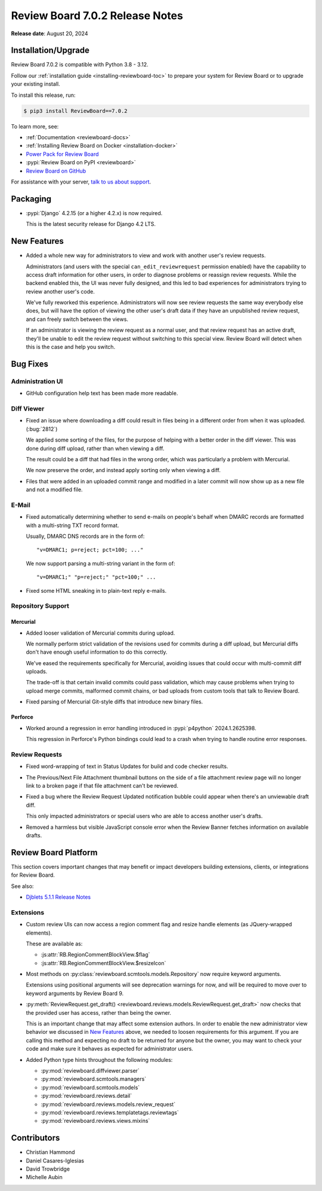.. default-intersphinx:: djblets5.x rb7.x


================================
Review Board 7.0.2 Release Notes
================================

**Release date**: August 20, 2024


Installation/Upgrade
====================

Review Board 7.0.2 is compatible with Python 3.8 - 3.12.

Follow our :ref:`installation guide <installing-reviewboard-toc>` to prepare
your system for Review Board or to upgrade your existing install.

To install this release, run:

.. code-block:: console

    $ pip3 install ReviewBoard==7.0.2

To learn more, see:

* :ref:`Documentation <reviewboard-docs>`
* :ref:`Installing Review Board on Docker <installation-docker>`
* `Power Pack for Review Board <https://www.reviewboard.org/powerpack/>`_
* :pypi:`Review Board on PyPI <reviewboard>`
* `Review Board on GitHub <https://github.com/reviewboard/reviewboard>`_

For assistance with your server, `talk to us about support <Review Board
Support_>`_.


.. _Review Board Support: https://www.reviewboard.org/support/


Packaging
=========

* :pypi:`Django` 4.2.15 (or a higher 4.2.x) is now required.

  This is the latest security release for Django 4.2 LTS.


New Features
============

* Added a whole new way for administrators to view and work with another
  user's review requests.

  Administrators (and users with the special ``can_edit_reviewrequest``
  permission enabled) have the capability to access draft information for
  other users, in order to diagnose problems or reassign review requests.
  While the backend enabled this, the UI was never fully designed, and this
  led to bad experiences for administrators trying to review another user's
  code.

  We've fully reworked this experience. Administrators will now see review
  requests the same way everybody else does, but will have the option of
  viewing the other user's draft data if they have an unpublished review
  request, and can freely switch between the views.

  If an administrator is viewing the review request as a normal user, and
  that review request has an active draft, they'll be unable to edit the
  review request without switching to this special view. Review Board will
  detect when this is the case and help you switch.

  .. image:: _static/images/7.x/7.0.2-admin-draft-view.png
     :width: 588
     :height: 152
     :alt: Screenshot of a new banner for administrators under the Review
           menu saying "This review request has an unpublished draft" with a
           "View draft data" link.


Bug Fixes
=========

Administration UI
-----------------

* GitHub configuration help text has been made more readable.


Diff Viewer
-----------

* Fixed an issue where downloading a diff could result in files being in a
  different order from when it was uploaded. (:bug:`2812`)

  We applied some sorting of the files, for the purpose of helping with a
  better order in the diff viewer. This was done during diff upload, rather
  than when viewing a diff.

  The result could be a diff that had files in the wrong order, which was
  particularly a problem with Mercurial.

  We now preserve the order, and instead apply sorting only when viewing a
  diff.

* Files that were added in an uploaded commit range and modified in a later
  commit will now show up as a new file and not a modified file.


E-Mail
------

* Fixed automatically determining whether to send e-mails on people's
  behalf when DMARC records are formatted with a multi-string TXT record
  format.

  Usually, DMARC DNS records are in the form of::

      "v=DMARC1; p=reject; pct=100; ..."

  We now support parsing a multi-string variant in the form of::

      "v=DMARC1;" "p=reject;" "pct=100;" ...

* Fixed some HTML sneaking in to plain-text reply e-mails.


Repository Support
------------------

Mercurial
~~~~~~~~~

* Added looser validation of Mercurial commits during upload.

  We normally perform strict validation of the revisions used for commits
  during a diff upload, but Mercurial diffs don't have enough useful
  information to do this correctly.

  We've eased the requirements specifically for Mercurial, avoiding issues
  that could occur with multi-commit diff uploads.

  The trade-off is that certain invalid commits could pass validation, which
  may cause problems when trying to upload merge commits, malformed commit
  chains, or bad uploads from custom tools that talk to Review Board.

* Fixed parsing of Mercurial Git-style diffs that introduce new binary files.


Perforce
~~~~~~~~

* Worked around a regression in error handling introduced in
  :pypi:`p4python` 2024.1.2625398.

  This regression in Perforce's Python bindings could lead to a crash when
  trying to handle routine error responses.


Review Requests
---------------

* Fixed word-wrapping of text in Status Updates for build and code checker
  results.

* The Previous/Next File Attachment thumbnail buttons on the side of a file
  attachment review page will no longer link to a broken page if that file
  attachment can't be reviewed.

* Fixed a bug where the Review Request Updated notification bubble could
  appear when there's an unviewable draft diff.

  This only impacted administrators or special users who are able to access
  another user's drafts.

* Removed a harmless but visible JavaScript console error when the Review
  Banner fetches information on available drafts.


Review Board Platform
=====================

This section covers important changes that may benefit or impact developers
building extensions, clients, or integrations for Review Board.

See also:

* `Djblets 5.1.1 Release Notes
  <https://www.reviewboard.org/docs/releasenotes/djblets/5.1.1/>`_


Extensions
----------

* Custom review UIs can now access a region comment flag and resize handle
  elements (as JQuery-wrapped elements).

  These are available as:

  * :js:attr:`RB.RegionCommentBlockView.$flag`
  * :js:attr:`RB.RegionCommentBlockView.$resizeIcon`

* Most methods on :py:class:`reviewboard.scmtools.models.Repository` now
  require keyword arguments.

  Extensions using positional arguments will see deprecation warnings for
  now, and will be required to move over to keyword arguments by
  Review Board 9.

* :py:meth:`ReviewRequest.get_draft()
  <reviewboard.reviews.models.ReviewRequest.get_draft>` now checks that the
  provided user has access, rather than being the owner.

  This is an important change that may affect some extension authors. In
  order to enable the new administrator view behavior we discussed in
  `New Features`_ above, we needed to loosen requirements for this argument.
  If you are calling this method and expecting no draft to be returned for
  anyone but the owner, you may want to check your code and make sure it
  behaves as expected for administrator users.

* Added Python type hints throughout the following modules:

  * :py:mod:`reviewboard.diffviewer.parser`
  * :py:mod:`reviewboard.scmtools.managers`
  * :py:mod:`reviewboard.scmtools.models`
  * :py:mod:`reviewboard.reviews.detail`
  * :py:mod:`reviewboard.reviews.models.review_request`
  * :py:mod:`reviewboard.reviews.templatetags.reviewtags`
  * :py:mod:`reviewboard.reviews.views.mixins`


Contributors
============

* Christian Hammond
* Daniel Casares-Iglesias
* David Trowbridge
* Michelle Aubin
